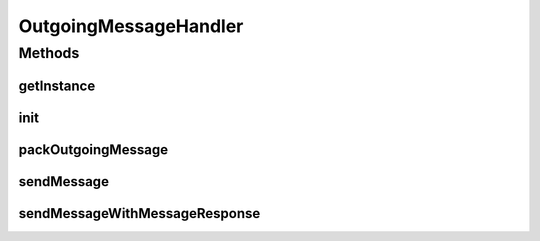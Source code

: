 .. java:import:: java.io IOException

.. java:import:: java.io InputStream

.. java:import:: java.net HttpURLConnection

.. java:import:: java.net MalformedURLException

.. java:import:: java.security NoSuchAlgorithmException

.. java:import:: java.security UnrecoverableKeyException

.. java:import:: java.security.cert X509Certificate

.. java:import:: hk.hku.cecid.edi.sfrm.net FastHttpConnector

.. java:import:: hk.hku.cecid.edi.sfrm.pkg SFRMConstant

.. java:import:: hk.hku.cecid.edi.sfrm.pkg SFRMMessage

.. java:import:: hk.hku.cecid.edi.sfrm.pkg SFRMMessageClassifier

.. java:import:: hk.hku.cecid.edi.sfrm.pkg SFRMMessageException

.. java:import:: hk.hku.cecid.edi.sfrm.spa SFRMComponent

.. java:import:: hk.hku.cecid.edi.sfrm.spa SFRMException

.. java:import:: hk.hku.cecid.edi.sfrm.spa SFRMLog

.. java:import:: hk.hku.cecid.edi.sfrm.activation FileRegionDataSource

.. java:import:: hk.hku.cecid.piazza.commons.net ConnectionException

.. java:import:: hk.hku.cecid.piazza.commons.security KeyStoreManager

.. java:import:: hk.hku.cecid.piazza.commons.security TrustedHostnameVerifier

OutgoingMessageHandler
======================

.. java:package:: hk.hku.cecid.edi.sfrm.handler
   :noindex:

.. java:type:: public class OutgoingMessageHandler extends SFRMComponent

   The outgoing message handler is a singleton classes that provides service for processing outgoing SFRM message. Creation Date: 5/12/2006

   :author: Twinsen Tsang

Methods
-------
getInstance
^^^^^^^^^^^

.. java:method:: public static OutgoingMessageHandler getInstance()
   :outertype: OutgoingMessageHandler

   :return: an instance of OutgoingMessageHandler.

init
^^^^

.. java:method:: protected void init() throws Exception
   :outertype: OutgoingMessageHandler

   Initialization of this Component

packOutgoingMessage
^^^^^^^^^^^^^^^^^^^

.. java:method:: protected SFRMMessage packOutgoingMessage(SFRMMessage message, String signAlgorithm, String encryptAlgorithm, X509Certificate encryptCert) throws SFRMException, NoSuchAlgorithmException, UnrecoverableKeyException
   :outertype: OutgoingMessageHandler

   Pack the SMIME (secure MIME) message to become secured SFRM Message.  Currently, the packing mechanisms support:

   ..

   #. Digitial Signing using MD5 or SHA-1
   #. Encryption using RC2_CBC or DES_EDE3_CBC

   :param message: The outgoing SFRM Message.
   :param msgDVO: The message record associated to this SFRM message.
   :param pDVO:
   :throws UnrecoverableKeyException:
   :throws NoSuchAlgorithmException:
   :throws SFRMException:
   :return: The secured SFRM message.

sendMessage
^^^^^^^^^^^

.. java:method:: public FastHttpConnector sendMessage(SFRMMessage message, String endpoint, boolean isHostVerified, String signAlg, String encryptAlg, X509Certificate encryptCert) throws SFRMMessageException, ConnectionException
   :outertype: OutgoingMessageHandler

   Send SFRM message.

   :param message: The original SFRM Message.
   :param isSign: Digital signature is required
   :param isEncryptReq: Encryption is required
   :param signAlg: Signing algorithm
   :param encryptAlg: Encryption algorithm
   :param encrypt: Partner public certificate for encryption
   :throws SFRMMessageException:
   :throws ConnectionException:
   :return: HTTP response

sendMessageWithMessageResponse
^^^^^^^^^^^^^^^^^^^^^^^^^^^^^^

.. java:method:: public SFRMMessage sendMessageWithMessageResponse(SFRMMessage message, String endpoint, boolean isHostVerified, String signAlg, String encryptAlg, X509Certificate encryptCert) throws SFRMMessageException, ConnectionException, IllegalStateException, IOException
   :outertype: OutgoingMessageHandler

